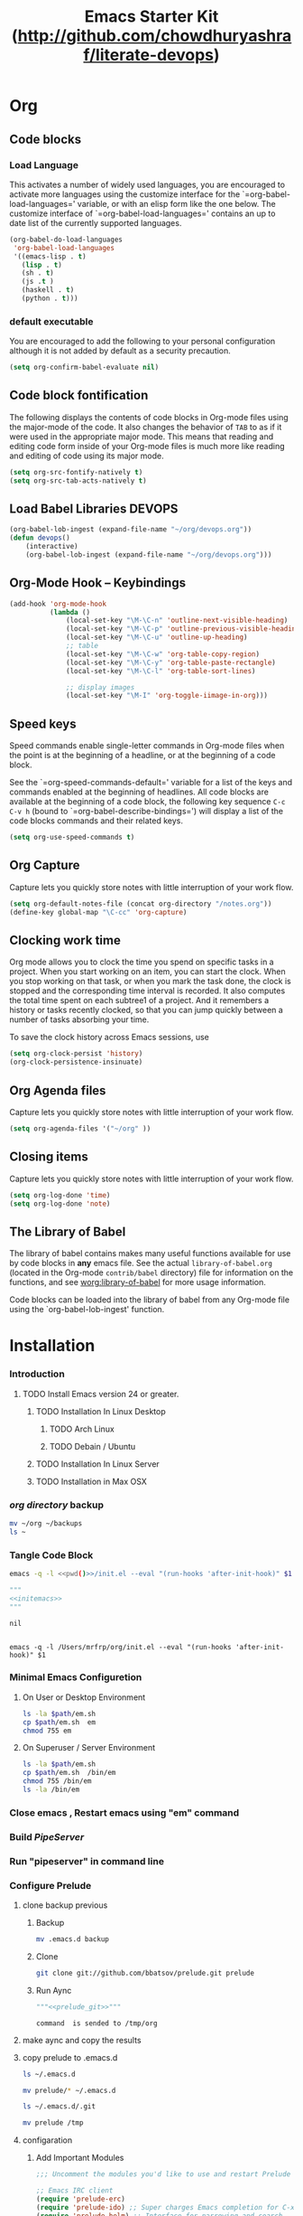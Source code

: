 #+TITLE: Emacs Starter Kit (http://github.com/chowdhuryashraf/literate-devops)
#+OPTIONS: toc:2 num:nil ^:nil
* Org
** Code blocks
*** Load Language
   :PROPERTIES:
   :CUSTOM_ID: babel
   :END:
This activates a number of widely used languages, you are encouraged
to activate more languages using the customize interface for the
`=org-babel-load-languages=' variable, or with an elisp form like the
one below.  The customize interface of `=org-babel-load-languages='
contains an up to date list of the currently supported languages.
#+begin_src emacs-lisp
      (org-babel-do-load-languages
       'org-babel-load-languages
       '((emacs-lisp . t)
         (lisp . t)
         (sh . t)
         (js .t )
         (haskell . t)
         (python . t)))
#+end_src
*** default executable
   :PROPERTIES:
   :CUSTOM_ID: babel_eval_yes
   :END:

You are encouraged to add the following to your personal configuration
although it is not added by default as a security precaution.
#+begin_src emacs-lisp
  (setq org-confirm-babel-evaluate nil)
#+end_src

** Code block fontification
   :PROPERTIES:
   :CUSTOM_ID: code-block-fontification
   :END:
The following displays the contents of code blocks in Org-mode files
using the major-mode of the code.  It also changes the behavior of
=TAB= to as if it were used in the appropriate major mode.  This means
that reading and editing code form inside of your Org-mode files is
much more like reading and editing of code using its major mode.
#+begin_src emacs-lisp
  (setq org-src-fontify-natively t)
  (setq org-src-tab-acts-natively t)
#+end_src

#+RESULTS:
: t

** Load Babel Libraries 					     :DEVOPS:
   :PROPERTIES:
   :CUSTOM_ID: code-block-org-devops
   :END:

#+BEGIN_SRC emacs-lisp 
  (org-babel-lob-ingest (expand-file-name "~/org/devops.org"))
  (defun devops()
      (interactive)
      (org-babel-lob-ingest (expand-file-name "~/org/devops.org")))
#+END_SRC

#+RESULTS:
: 19
   
** Org-Mode Hook -- Keybindings
   :PROPERTIES:
   :CUSTOM_ID: keybindings
   :END:
#+begin_src emacs-lisp
  (add-hook 'org-mode-hook
            (lambda ()
                (local-set-key "\M-\C-n" 'outline-next-visible-heading)
                (local-set-key "\M-\C-p" 'outline-previous-visible-heading)
                (local-set-key "\M-\C-u" 'outline-up-heading)
                ;; table
                (local-set-key "\M-\C-w" 'org-table-copy-region)
                (local-set-key "\M-\C-y" 'org-table-paste-rectangle)
                (local-set-key "\M-\C-l" 'org-table-sort-lines)

                ;; display images
                (local-set-key "\M-I" 'org-toggle-iimage-in-org)))
#+end_src

** Speed keys
   :PROPERTIES:
   :CUSTOM_ID: speed-keys
   :END:
Speed commands enable single-letter commands in Org-mode files when
the point is at the beginning of a headline, or at the beginning of a
code block.

See the `=org-speed-commands-default=' variable for a list of the keys
and commands enabled at the beginning of headlines.  All code blocks
are available at the beginning of a code block, the following key
sequence =C-c C-v h= (bound to `=org-babel-describe-bindings=') will
display a list of the code blocks commands and their related keys.

#+begin_src emacs-lisp
  (setq org-use-speed-commands t)
#+end_src

** Org Capture
   :PROPERTIES:
   :CUSTOM_ID: code-block-org-capture
   :END:
Capture lets you quickly store notes with little interruption of your
work flow.

#+BEGIN_SRC emacs-lisp
(setq org-default-notes-file (concat org-directory "/notes.org"))
(define-key global-map "\C-cc" 'org-capture)
#+END_SRC

#+RESULTS:
: org-capture

**  Clocking work time
   :PROPERTIES:
   :CUSTOM_ID: code-block-org-clock
   :END:
Org mode allows you to clock the time you spend on specific tasks in a project. When you start working on an item, you can start the clock. When you stop working on that task, or when you mark the task done, the clock is stopped and the corresponding time interval is recorded. It also computes the total time spent on each subtree1 of a project. And it remembers a history or tasks recently clocked, so that you can jump quickly between a number of tasks absorbing your time.

To save the clock history across Emacs sessions, use

#+BEGIN_SRC emacs-lisp
(setq org-clock-persist 'history)
(org-clock-persistence-insinuate)
#+END_SRC

#+RESULTS:
: org-capture

** Org Agenda files
   :PROPERTIES:
   :CUSTOM_ID: code-block-org-agenda
   :END:
Capture lets you quickly store notes with little interruption of your
work flow.

#+BEGIN_SRC emacs-lisp
(setq org-agenda-files '("~/org" ))
#+END_SRC

#+RESULTS:
| ~/org | ~/literate-emacs/ |
** Closing items
   :PROPERTIES:
   :CUSTOM_ID: code-block-org-closing-items
   :END:
Capture lets you quickly store notes with little interruption of your
work flow.

#+BEGIN_SRC emacs-lisp
(setq org-log-done 'time)
(setq org-log-done 'note)
#+END_SRC

#+RESULTS:
: time

** The Library of Babel
   :PROPERTIES:
   :CUSTOM_ID: library-of-babel
   :END:
The library of babel contains makes many useful functions available
for use by code blocks in *any* emacs file.  See the actual
=library-of-babel.org= (located in the Org-mode =contrib/babel=
directory) file for information on the functions, and see
[[http://orgmode.org/worg/org-contrib/babel/intro.php#library-of-babel][worg:library-of-babel]] for more usage information.

Code blocks can be loaded into the library of babel from any Org-mode
file using the `org-babel-lob-ingest' function.

* Installation
   :PROPERTIES:
   :CUSTOM_ID: installation
   :END:
*** Introduction
**** TODO Install Emacs version 24 or greater. 
***** TODO Installation In Linux Desktop
****** TODO Arch Linux 
****** TODO Debain / Ubuntu 
***** TODO Installation In Linux Server 
***** TODO Installation in Max OSX
*** [[~/org][org directory]] backup
#+BEGIN_SRC sh
mv ~/org ~/backups
ls ~
#+END_SRC

#+RESULTS:
: abc.wav

*** Tangle Code Block
#+NAME: initemacs
#+begin_src sh :noweb yes
  emacs -q -l <<pwd()>>/init.el --eval "(run-hooks 'after-init-hook)" $1
#+end_src

#+call: wrap("initemacs") :results raw

#+NAME: initemacs_tofile
#+BEGIN_SRC python :session :noweb yes :post fwrite("em.sh",*this*)
"""
<<initemacs>>
"""
#+END_SRC

#+RESULTS: initemacs_tofile
: nil

#+call: fread("em.sh")

#+RESULTS:
: 
: emacs -q -l /Users/mrfrp/org/init.el --eval "(run-hooks 'after-init-hook)" $1

*** Minimal Emacs Configuretion
**** On User or Desktop Environment
#+BEGIN_SRC sh :var path=pwd()   :dir /sudo:root@localhost:/usr/local/bin
  ls -la $path/em.sh
  cp $path/em.sh  em
  chmod 755 em
#+END_SRC

#+RESULTS:

**** On Superuser / Server Environment
#+BEGIN_SRC sh :var path=pwd()
ls -la $path/em.sh
cp $path/em.sh  /bin/em
chmod 755 /bin/em
ls -la /bin/em
#+END_SRC

#+RESULTS:
| -rwxr-xr-x | 1 | root | root | 158 | Jan | 22 | 18:06 | /usr/local/src/literate-devops/em.sh |
| -rwxr-xr-x | 1 | root | root | 158 | Jan | 22 | 18:06 | /bin/em                                         |

*** Close emacs , Restart emacs using "em" command
*** Build [[~/org/pipeserver.org][ PipeServer ]]
*** Run "pipeserver" in command line
*** Configure Prelude
**** clone  backup previous	
***** Backup
#+BEGIN_SRC sh :dir ~
mv .emacs.d backup
#+END_SRC

#+RESULTS:
***** Clone
#+NAME: prelude_git
#+BEGIN_SRC sh 
git clone git://github.com/bbatsov/prelude.git prelude
#+END_SRC

***** Run Aync  
#+NAME: prelude_git_aync
#+BEGIN_SRC python :session :noweb yes :post cmdaync(*this*)
"""<<prelude_git>>"""
#+END_SRC

#+RESULTS: prelude_git_aync
: command  is sended to /tmp/org

**** make aync and copy the results
#+call: wrap("prelude_git", "aync") :results raw

**** copy prelude to .emacs.d
#+BEGIN_SRC sh
ls ~/.emacs.d
#+END_SRC

#+RESULTS:
: auto-save-list

#+BEGIN_SRC sh
mv prelude/* ~/.emacs.d
#+END_SRC

#+RESULTS:

#+BEGIN_SRC sh
ls ~/.emacs.d/.git
#+END_SRC

#+RESULTS:

#+BEGIN_SRC sh
mv prelude /tmp
#+END_SRC

#+RESULTS:

**** configaration	
***** Add Important Modules
#+NAME: prelude-modules
#+BEGIN_SRC emacs-lisp
;;; Uncomment the modules you'd like to use and restart Prelude afterwards

;; Emacs IRC client
(require 'prelude-erc)
(require 'prelude-ido) ;; Super charges Emacs completion for C-x C-f and more
(require 'prelude-helm) ;; Interface for narrowing and search
(require 'prelude-helm-everywhere) ;; Enable Helm everywhere
(require 'prelude-company)
(require 'prelude-key-chord) ;; Binds useful features to key combinations
;; (require 'prelude-mediawiki)
;; (require 'prelude-evil)

;;; Programming languages support
(require 'prelude-c)
(require 'prelude-clojure)
(require 'prelude-coffee)
(require 'prelude-common-lisp)
(require 'prelude-css)
(require 'prelude-emacs-lisp)
(require 'prelude-erlang)
(require 'prelude-elixir)
(require 'prelude-go)
(require 'prelude-haskell)
(require 'prelude-js)
(require 'prelude-latex)
(require 'prelude-lisp)
(require 'prelude-ocaml)
(require 'prelude-org) ;; Org-mode helps you keep TODO lists, notes and more
(require 'prelude-perl)
(require 'prelude-python)
(require 'prelude-ruby)
(require 'prelude-scala)
(require 'prelude-scheme)
(require 'prelude-shell)
(require 'prelude-scss)
(require 'prelude-web) ;; Emacs mode for web templates
(require 'prelude-xml)
(require 'prelude-yaml)
#+END_SRC

#+NAME: prelude-modules_fwrite
#+BEGIN_SRC python :session :noweb yes :post fwrite("~/.emacs.d/prelude-modules.el",*this*)
"""
<<prelude-modules>>
"""
#+END_SRC

#+RESULTS: prelude-modules_fwrite
: nil

#+call: fread("~/.emacs.d/prelude-modules.el")

***** Add devops and orgmode

#+NAME: customprelude
#+BEGIN_SRC emacs-lisp
;;; hello
(setq starter-kit-dir "~/org")
(org-babel-load-file (expand-file-name "starter-kit.org" starter-kit-dir))
(custom-set-variables
 ;; custom-set-variables was added by Custom.
 ;; If you edit it by hand, you could mess it up, so be careful.
 ;; Your init file should contain only one such instance.
 ;; If there is more than one, they won't work right.
 '(js2-basic-offset 2))
(custom-set-faces
 ;; custom-set-faces was added by Custom.
 ;; If you edit it by hand, you could mess it up, so be careful.
 ;; Your init file should contain only one such instance.
 ;; If there is more than one, they won't work right.
 )
#+END_SRC

#+NAME: customprelude_fwrite
#+BEGIN_SRC python :session :noweb yes :post fwrite("~/.emacs.d/personal/custom.el",*this*)
"""
<<customprelude>>
"""
#+END_SRC

#+RESULTS: customprelude_fwrite
: nil

#+call: fread("~/.emacs.d/personal/custom.el")

***** Emacs Setup For Debain

#+NAME: ealias
#+begin_example
alias emd='emacs --daemon'
alias e='emacsclient -t'
alias ec='emacsclient -c'
alias vim='emacsclient -t'
alias vi='emacsclient -t'
export TERM=xterm-256color
#+end_example

#+call: fwrite("~/.bashrc",ealias)
#+call: fread("~/.bashrc")

***** Emacs Setup For Arch Linux

#+NAME: ealias-arch
#+begin_example
alias emd='emacs --daemon'
alias e='emacsclient -t'
alias ec='emacsclient -c'
alias vim='emacsclient -t'
alias vi='emacsclient -t'
#set -x TERM xterm-256color
#+end_example

#+call: fwrite("~/.config/fish/config.fish", ealias-arch)

#+call: fread("~/.config/fish/config.fish")

***** Emacs Setup For MAC OSX

#+NAME: ealias-mac-osx
#+begin_example
alias emd='emacs --daemon'
alias e='emacsclient -t'
alias ec='emacsclient -c'
alias vim='emacsclient -t'
alias vi='emacsclient -t'
#+end_example

#+call: fwrite("~/.bashrc", ealias-mac-osx)

#+RESULTS:
: nil

#+call: fread("~/.bashrc")

#+RESULTS:
: alias emd='emacs --daemon'
: alias e='emacsclient -t'
: alias ec='emacsclient -c'
: alias vim='emacsclient -t'
: alias vi='emacsclient -t'

**** Run Prelude for the First time


#+NAME: emacs
#+BEGIN_SRC sh
emacs
#+END_SRC

#+NAME: emacs_aync
#+BEGIN_SRC python :session :noweb yes :post cmdaync(*this*)
"""<<emacs>>"""
#+END_SRC

#+RESULTS: emacs_aync
: command  is sended to /tmp/org
